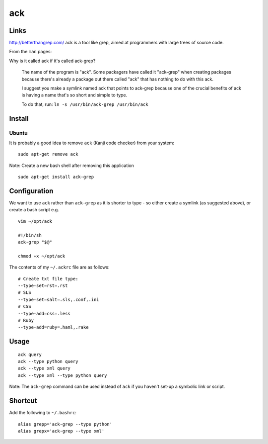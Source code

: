 ack
***

Links
=====

http://betterthangrep.com/ ack is a tool like grep, aimed at programmers with
large trees of source code.

From the ``man`` pages:

Why is it called ack if it's called ack-grep?

  The name of the program is "ack".  Some packagers have called it "ack-grep"
  when creating packages because there's already a package out there called
  "ack" that has nothing to do with this ack.

  I suggest you make a symlink named ack that points to ack-grep because one of
  the crucial benefits of ack is having a name that's so short and simple to
  type.

  To do that, run: ``ln -s /usr/bin/ack-grep /usr/bin/ack``

Install
=======

Ubuntu
------

It is probably a good idea to remove ``ack`` (Kanji code checker) from your
system:

::

  sudo apt-get remove ack

Note: Create a new bash shell after removing this application

::

  sudo apt-get install ack-grep

Configuration
=============

We want to use ``ack`` rather than ``ack-grep`` as it is shorter to type - so
either create a symlink (as suggested above), or create a bash script e.g.

::

  vim ~/opt/ack

  #!/bin/sh
  ack-grep "$@"

  chmod +x ~/opt/ack

The contents of my ``~/.ackrc`` file are as follows:

::

  # Create txt file type:
  --type-set=rst=.rst
  # SLS
  --type-set=salt=.sls,.conf,.ini
  # CSS
  --type-add=css=.less
  # Ruby
  --type-add=ruby=.haml,.rake

Usage
=====

::

  ack query
  ack --type python query
  ack --type xml query
  ack --type xml --type python query

Note: The ``ack-grep`` command can be used instead of ``ack`` if you haven't
set-up a symbolic link or script.

Shortcut
========

Add the following to ``~/.bashrc``:

::

  alias grepp='ack-grep --type python'
  alias grepx='ack-grep --type xml'
